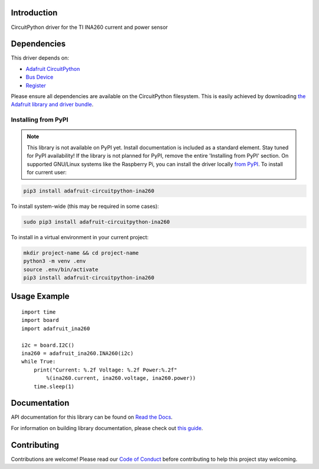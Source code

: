 Introduction
============

.. image:: https://readthedocs.org/projects/adafruit-circuitpython-ina260/badge/?version=latest
    :target: https://docs.circuitpython.org/projects/ina260/en/latest/
    :alt: Documentation Status

.. image:: https://img.shields.io/discord/327254708534116352.svg
    :target: https://adafru.it/discord
    :alt: Discord

.. image:: https://github.com/adafruit/Adafruit_CircuitPython_INA260/workflows/Build%20CI/badge.svg
    :target: https://github.com/adafruit/Adafruit_CircuitPython_INA260/actions/
    :alt: Build Status

CircuitPython driver for the TI INA260 current and power sensor


Dependencies
=============
This driver depends on:

* `Adafruit CircuitPython <https://github.com/adafruit/circuitpython>`_
* `Bus Device <https://github.com/adafruit/Adafruit_CircuitPython_BusDevice>`_
* `Register <https://github.com/adafruit/Adafruit_CircuitPython_Register>`_

Please ensure all dependencies are available on the CircuitPython filesystem.
This is easily achieved by downloading
`the Adafruit library and driver bundle <https://github.com/adafruit/Adafruit_CircuitPython_Bundle>`_.

Installing from PyPI
--------------------
.. note:: This library is not available on PyPI yet. Install documentation is included
   as a standard element. Stay tuned for PyPI availability!
   If the library is not planned for PyPI, remove the entire 'Installing from PyPI' section.
   On supported GNU/Linux systems like the Raspberry Pi, you can install the driver locally `from
   PyPI <https://pypi.org/project/adafruit-circuitpython-ina260/>`_. To install for current user:

.. code-block:: shell

    pip3 install adafruit-circuitpython-ina260

To install system-wide (this may be required in some cases):

.. code-block:: shell

    sudo pip3 install adafruit-circuitpython-ina260

To install in a virtual environment in your current project:

.. code-block:: shell

    mkdir project-name && cd project-name
    python3 -m venv .env
    source .env/bin/activate
    pip3 install adafruit-circuitpython-ina260

Usage Example
=============
::

    import time
    import board
    import adafruit_ina260

    i2c = board.I2C()
    ina260 = adafruit_ina260.INA260(i2c)
    while True:
        print("Current: %.2f Voltage: %.2f Power:%.2f"
            %(ina260.current, ina260.voltage, ina260.power))
        time.sleep(1)

Documentation
=============

API documentation for this library can be found on `Read the Docs <https://docs.circuitpython.org/projects/ina260/en/latest/>`_.

For information on building library documentation, please check out `this guide <https://learn.adafruit.com/creating-and-sharing-a-circuitpython-library/sharing-our-docs-on-readthedocs#sphinx-5-1>`_.

Contributing
============

Contributions are welcome! Please read our `Code of Conduct
<https://github.com/adafruit/Adafruit_CircuitPython_INA260/blob/main/CODE_OF_CONDUCT.md>`_
before contributing to help this project stay welcoming.
